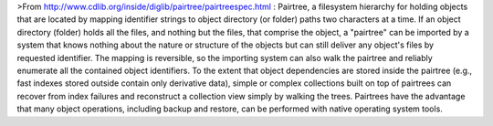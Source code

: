 >From http://www.cdlib.org/inside/diglib/pairtree/pairtreespec.html : Pairtree, a filesystem hierarchy for holding objects that are located by mapping identifier strings to object directory (or folder) paths two characters at a time. If an object directory (folder) holds all the files, and nothing but the files, that comprise the object, a "pairtree" can be imported by a system that knows nothing about the nature or structure of the objects but can still deliver any object's files by requested identifier. The mapping is reversible, so the importing system can also walk the pairtree and reliably enumerate all the contained object identifiers. To the extent that object dependencies are stored inside the pairtree (e.g., fast indexes stored outside contain only derivative data), simple or complex collections built on top of pairtrees can recover from index failures and reconstruct a collection view simply by walking the trees. Pairtrees have the advantage that many object operations, including backup and restore, can be performed with native operating system tools.


